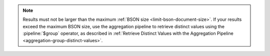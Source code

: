 .. note::

   Results must not be larger than the maximum :ref:`BSON size
   <limit-bson-document-size>`. If your results exceed the maximum
   BSON size, use the aggregation pipeline to retrieve distinct
   values using the :pipeline:`$group` operator, as described in
   :ref:`Retrieve Distinct Values with the Aggregation Pipeline
   <aggregation-group-distinct-values>`.